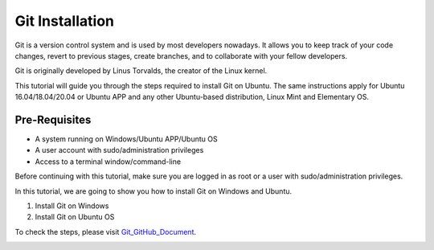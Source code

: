 Git Installation
*******************
Git is a version control system and is used by most developers nowadays. It allows you to keep track of your code changes, revert to previous stages, create branches, and to collaborate with your fellow developers.

Git is originally developed by Linus Torvalds, the creator of the Linux kernel.

This tutorial will guide you through the steps required to install Git on Ubuntu. The same instructions apply for Ubuntu 16.04/18.04/20.04 or Ubuntu APP and any other Ubuntu-based distribution, Linux Mint and Elementary OS.

Pre-Requisites
----------------
•	A system running on Windows/Ubuntu APP/Ubuntu OS
•	A user account with sudo/administration privileges
•	Access to a terminal window/command-line

Before continuing with this tutorial, make sure you are logged in as root or a user with sudo/administration privileges.

In this tutorial, we are going to show you how to install Git on Windows and Ubuntu.

1.	Install Git on Windows
2.	Install Git on Ubuntu OS

To check the steps, please visit Git_GitHub_Document_.

.. _Git_GitHub_Document:
